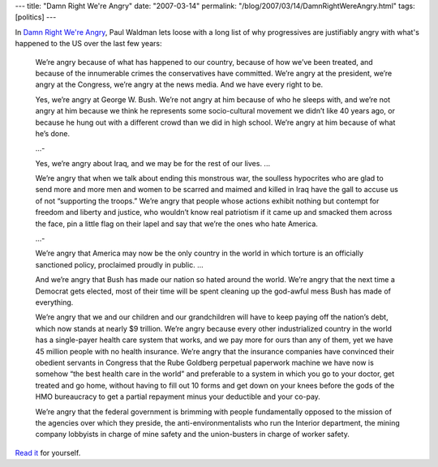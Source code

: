 ---
title: "Damn Right We're Angry"
date: "2007-03-14"
permalink: "/blog/2007/03/14/DamnRightWereAngry.html"
tags: [politics]
---



.. image:: https://www.commonsensemom.com/images/Buttons/smThink.gif
    :alt: Damn Right We're Angry
    :target: http://www.tompaine.com/articles/2007/03/14/damn_right_were_angry.php
    :class: right-float

In `Damn Right We're Angry`_, Paul Waldman lets loose with a long list of 
why progressives are justifiably angry with what's happened to the US over 
the last few years:

    We’re angry because of what has happened to our country, because of how 
    we’ve been treated, and because of the innumerable crimes the 
    conservatives have committed. We’re angry at the president, we’re angry 
    at the Congress, we’re angry at the news media. And we have every right 
    to be.

    Yes, we’re angry at George W. Bush. We’re not angry at him because of 
    who he sleeps with, and we’re not angry at him because we think he 
    represents some socio-cultural movement we didn’t like 40 years ago, or 
    because he hung out with a different crowd than we did in high school. 
    We’re angry at him because of what he’s done.

    ...\-

    Yes, we’re angry about Iraq, and we may be for the rest of our lives. ...

    We’re angry that when we talk about ending this monstrous war, the 
    soulless hypocrites who are glad to send more and more men and women to 
    be scarred and maimed and killed in Iraq have the gall to accuse us of 
    not “supporting the troops.” We’re angry that people whose actions 
    exhibit nothing but contempt for freedom and liberty and justice, who 
    wouldn’t know real patriotism if it came up and smacked them across the 
    face, pin a little flag on their lapel and say that we’re the ones who 
    hate America.

    ...\-

    We’re angry that America may now be the only country in the world in 
    which torture is an officially sanctioned policy, proclaimed proudly in 
    public. ...

    And we’re angry that Bush has made our nation so hated around the 
    world. We’re angry that the next time a Democrat gets elected, most of 
    their time will be spent cleaning up the god-awful mess Bush has made 
    of everything.

    We’re angry that we and our children and our grandchildren will have to 
    keep paying off the nation’s debt, which now stands at nearly $9 
    trillion. We’re angry because every other industrialized country in the 
    world has a single-payer health care system that works, and we pay more 
    for ours than any of them, yet we have 45 million people with no health 
    insurance. We’re angry that the insurance companies have convinced 
    their obedient servants in Congress that the Rube Goldberg perpetual 
    paperwork machine we have now is somehow “the best health care in the 
    world” and preferable to a system in which you go to your doctor, get 
    treated and go home, without having to fill out 10 forms and get down 
    on your knees before the gods of the HMO bureaucracy to get a partial 
    repayment minus your deductible and your co-pay.

    We’re angry that the federal government is brimming with people 
    fundamentally opposed to the mission of the agencies over which they 
    preside, the anti-environmentalists who run the Interior department, 
    the mining company lobbyists in charge of mine safety and the 
    union-busters in charge of worker safety. 

`Read it`_ for yourself.

.. _Damn Right We're Angry: Read it_
.. _Read it:
    http://www.tompaine.com/articles/2007/03/14/damn_right_were_angry.php

.. _permalink:
    /blog/2007/03/14/DamnRightWereAngry.html
